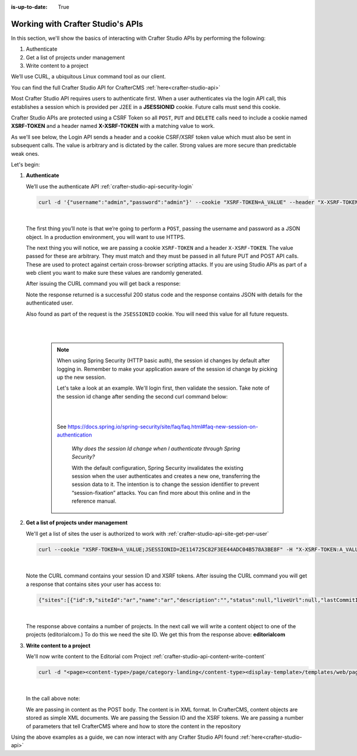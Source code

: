 :is-up-to-date: True

.. index:: Working with Crafter Studio's APIs

.. _working-with-crafter-studios-api:

==================================
Working with Crafter Studio's APIs
==================================

In this section, we'll show the basics of interacting with Crafter Studio APIs by performing the following:

#. Authenticate
#. Get a list of projects under management
#. Write content to a project

We’ll use CURL, a ubiquitous Linux command tool as our client.

You can find the full Crafter Studio API for CrafterCMS :ref:`here<crafter-studio-api>`

Most Crafter Studio API requires users to authenticate first.  When a user authenticates via the login API call, this establishes a session which is provided per J2EE in a **JSESSIONID** cookie.  Future calls must send this cookie.

Crafter Studio APIs are protected using a CSRF Token so all ``POST``, ``PUT`` and ``DELETE`` calls need to include a cookie named **XSRF-TOKEN** and a header named **X-XSRF-TOKEN** with a matching value to work.

As we'll see below, the Login API sends a header and a cookie CSRF/XSRF token value which must also be sent in subsequent calls. The value is arbitrary and is dictated by the caller. Strong values are more secure than predictable weak ones.

Let's begin:

#. **Authenticate**

   We’ll use the authenticate API
   :ref:`crafter-studio-api-security-login`

   .. code-block:: bash

       curl -d '{"username":"admin","password":"admin"}' --cookie "XSRF-TOKEN=A_VALUE" --header "X-XSRF-TOKEN:A_VALUE" --header "Content-Type: application/json" -v -X POST http://localhost:8080/studio/api/1/services/api/1/security/login.json

   |

   The first thing you’ll note is that we’re going to perform a ``POST``, passing the username and password as a JSON object.  In a production environment, you will want to use HTTPS.

   The next thing you will notice, we are passing a cookie ``XSRF-TOKEN`` and a header ``X-XSRF-TOKEN``.  The value passed for these are arbitrary.  They must match and they must be passed in all future PUT and POST API calls.  These are used to protect against certain cross-browser scripting attacks.  If you are using Studio APIs as part of a web client you want to make sure these values are randomly generated.

   After issuing the CURL command you will get back a response:

   .. code-block:: text
      :linenos:

      * Trying ::1...
      * Trying 127.0.0.1...
      * Connected to localhost (127.0.0.1) port 8080 (#0)
      > POST /studio/api/1/services/api/1/security/login.json HTTP/1.1
      > Host: localhost:8080
      > User-Agent: curl/7.43.0
      > Accept: */*
      > Cookie: XSRF-TOKEN=A_VALUE
      > X-XSRF-TOKEN:A_VALUE
      > Content-Type: application/json
      > Content-Length: 39
      >
      * upload completely sent off: 39 out of 39 bytes
      < HTTP/1.1 200
      < Cache-Control: no-cache, no-store, max-age=0, must-revalidate
      < Pragma: no-cache
      < Expires: 0
      < Set-Cookie: JSESSIONID=2E114725C82F3EE44ADC04B578A3BE8F; Path=/studio; HttpOnly
      < Content-Type: application/json;charset=UTF-8
      < Content-Language: en-US
      < Transfer-Encoding: chunked
      < Date: Mon, 22 Jan 2018 21:32:48 GMT
      <
      * Connection #0 to host localhost left intact
      {"username":"admin","first_name":"admin","last_name":"admin","email":"evaladmin@example.com"}

   Note the response returned is a successful 200 status code and the response contains JSON with details for the authenticated user.

   Also found as part of the request is the ``JSESSIONID`` cookie.  You will need this value for all future requests.

   |
   |

      .. note::

         When using Spring Security (HTTP basic auth), the session id changes by default after logging in.  Remember to make your application aware of the  session id change by picking up the new session.

         Let's take a look at an example.  We'll login first, then validate the session.  Take note of the session id change after sending the second curl command below:

         .. code-block:: bash
            :caption: *Login and note the session id stored in session.txt*

            curl -d '{ "username":"admin", "password":"admin" }' --cookie-jar session.txt --cookie "XSRF-TOKEN=A_VALUE" --header "X-XSRF-TOKEN:A_VALUE" --header "Content-Type: application/json" -X POST http://localhost:8080/studio/api/1/services/api/1/security/login.json --insecure

         |

         .. code-block:: bash
            :caption: *Notice the session id has changed in session.txt*

             curl -v --cookie-jar session.txt --cookie session.txt --cookie "XSRF-TOKEN=A_VALUE" --header "X-XSRF-TOKEN:A_VALUE" --header "Content-Type: application/json" -X GET "http://localhost:8080/studio/api/1/services/api/1/security/validate-session.json" --insecure

         |

         See  https://docs.spring.io/spring-security/site/faq/faq.html#faq-new-session-on-authentication

            *Why does the session Id change when I authenticate through Spring Security?*

            With the default configuration, Spring Security invalidates the existing session when the user authenticates and creates a new one, transferring the session data to it. The intention is to change the session identifier to prevent “session-fixation” attacks. You can find more about this online and in the reference manual.

#. **Get a list of projects under management**

   We'll get a list of sites the user is authorized to work with
   :ref:`crafter-studio-api-site-get-per-user`

   .. code-block:: bash

      curl --cookie "XSRF-TOKEN=A_VALUE;JSESSIONID=2E114725C82F3EE44ADC04B578A3BE8F" -H "X-XSRF-TOKEN:A_VALUE"  -X GET http://localhost:8080/studio/api/1/services/api/1/site/get-per-user.json?username=admin

   |

   Note the CURL command contains your session ID and XSRF tokens.
   After issuing the CURL command you will get a response that contains sites your user has access to:

   .. code-block:: json

      {"sites":[{"id":9,"siteId":"ar","name":"ar","description":"","status":null,"liveUrl":null,"lastCommitId":"951004363449cc83209f307b1e9f110dab37fed7","publishingEnabled":1,"publishingStatusMessage":"idle|Idle","lastVerifiedGitlogCommitId":null},{"id":5,"siteId":"diiot","name":"diiot","description":"","status":null,"liveUrl":null,"lastCommitId":"92d543eaa164b1ebfbdd6ce538ae028d4d6421b7","publishingEnabled":0,"publishingStatusMessage":"idle|Idle","lastVerifiedGitlogCommitId":"92d543eaa164b1ebfbdd6ce538ae028d4d6421b7"},{"id":10,"siteId":"editorialcom","name":"editorialcom","description":"","status":null,"liveUrl":null,"lastCommitId":"503d922f226e8ab821073e23ef5a229f907212a0","publishingEnabled":1,"publishingStatusMessage":"","lastVerifiedGitlogCommitId":"503d922f226e8ab821073e23ef5a229f907212a0"},{"id":3,"siteId":"flow","name":"flow","description":"","status":null,"liveUrl":null,"lastCommitId":"21923775c3a1fc778a364d47884b9ee2bb4928a5","publishingEnabled":1,"publishingStatusMessage":"idle|Idle","lastVerifiedGitlogCommitId":"21923775c3a1fc778a364d47884b9ee2bb4928a5"},{"id":8,"siteId":"vr","name":"vr","description":"","status":null,"liveUrl":null,"lastCommitId":"c67fd9dd25d1aa59ff13e3fda2a4387be50dfc69","publishingEnabled":1,"publishingStatusMessage":"idle|Idle","lastVerifiedGitlogCommitId":null}],"total":6}

   |

   The response above contains a number of projects.  In the next call we will write a content object to one of the projects (editorialcom.) To do this we need the site ID.  We get this from the response above: **editorialcom**

#. **Write content to a project**

   We'll now write content to the Editorial com Project
   :ref:`crafter-studio-api-content-write-content`

   .. code-block:: bash

      curl -d "<page><content-type>/page/category-landing</content-type><display-template>/templates/web/pages/category-landing.ftl</display-template><merge-strategy>inherit-levels</merge-strategy><file-name>index.xml</file-name><folder-name>test3</folder-name><internal-name>test3</internal-name><disabled >false</disabled></page>" --cookie "XSRF-TOKEN=A_VALUE;JSESSIONID=2E114725C82F3EE44ADC04B578A3BE8F" -H "X-XSRF-TOKEN:A_VALUE"  -X POST "http://localhost:8080/studio/api/1/services/api/1/content/write-content.json?site=editorialcom&phase=onSave&path=/site/website/test3/index.xml&fileName=index.xml&user=admin&contentType=/page/category-landing&unlock=true"

   |

   In the call above note:

   We are passing in content as the POST body.  The content is in XML format.  In CrafterCMS, content objects are stored as simple XML documents.
   We are passing the Session ID and the XSRF tokens.
   We are passing a number of parameters that tell CrafterCMS where and how to store the content in the repository

Using the above examples as a guide, we can now interact with any Crafter Studio API found :ref:`here<crafter-studio-api>`
